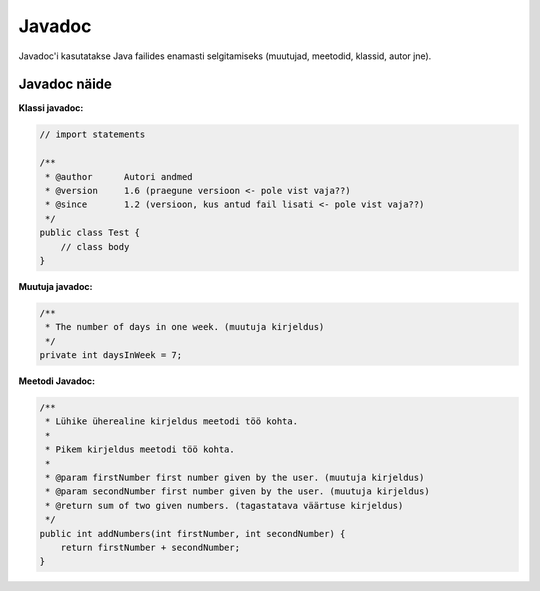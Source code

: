 =======
Javadoc
=======

Javadoc'i kasutatakse Java failides enamasti selgitamiseks (muutujad, meetodid, klassid, autor jne).

Javadoc näide
-------------

**Klassi javadoc:**

.. code-block:: java

    // import statements

    /**
     * @author      Autori andmed
     * @version     1.6 (praegune versioon <- pole vist vaja??)
     * @since       1.2 (versioon, kus antud fail lisati <- pole vist vaja??)
     */
    public class Test {
        // class body
    }

**Muutuja javadoc:**

.. code-block:: java

    /**
     * The number of days in one week. (muutuja kirjeldus)
     */
    private int daysInWeek = 7;

**Meetodi Javadoc:**

.. code-block:: java

    /**
     * Lühike üherealine kirjeldus meetodi töö kohta.
     * 
     * Pikem kirjeldus meetodi töö kohta.
     *
     * @param firstNumber first number given by the user. (muutuja kirjeldus)
     * @param secondNumber first number given by the user. (muutuja kirjeldus)
     * @return sum of two given numbers. (tagastatava väärtuse kirjeldus)
     */
    public int addNumbers(int firstNumber, int secondNumber) {
        return firstNumber + secondNumber;
    }
